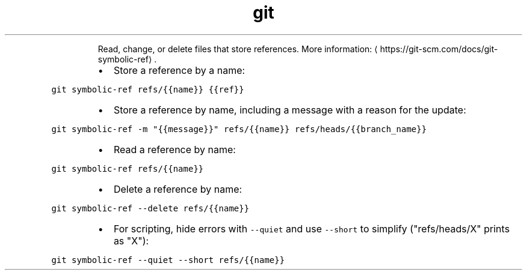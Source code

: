 .TH git symbolic\-ref
.PP
.RS
Read, change, or delete files that store references.
More information: \[la]https://git-scm.com/docs/git-symbolic-ref\[ra]\&.
.RE
.RS
.IP \(bu 2
Store a reference by a name:
.RE
.PP
\fB\fCgit symbolic\-ref refs/{{name}} {{ref}}\fR
.RS
.IP \(bu 2
Store a reference by name, including a message with a reason for the update:
.RE
.PP
\fB\fCgit symbolic\-ref \-m "{{message}}" refs/{{name}} refs/heads/{{branch_name}}\fR
.RS
.IP \(bu 2
Read a reference by name:
.RE
.PP
\fB\fCgit symbolic\-ref refs/{{name}}\fR
.RS
.IP \(bu 2
Delete a reference by name:
.RE
.PP
\fB\fCgit symbolic\-ref \-\-delete refs/{{name}}\fR
.RS
.IP \(bu 2
For scripting, hide errors with \fB\fC\-\-quiet\fR and use \fB\fC\-\-short\fR to simplify ("refs/heads/X" prints as "X"):
.RE
.PP
\fB\fCgit symbolic\-ref \-\-quiet \-\-short refs/{{name}}\fR
